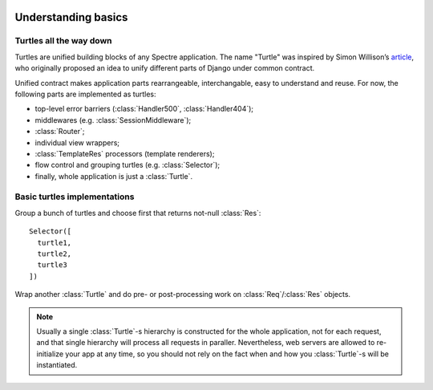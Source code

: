 .. image:: _images/turtles.png
   :class: article_cover cover_turtles_wo_border

====================
Understanding basics
====================

Turtles all the way down
------------------------

Turtles are unified building blocks of any Spectre application. The name "Turtle" was inspired by Simon Willison’s `article <http://simonwillison.net/2009/May/19/djng/>`_, who originally proposed an idea to unify different parts of Django under common contract.

.. class:: Turtle

   .. function:: Res? dispatch(Req req)

      Process request. Turtles may process request by themselves, skip processing to subsequent turtles or delegate processing to inherited turtles and do some pre/post processing job for them.

   .. function:: plusTurtle(Turtle t)
	
      Combines this and `t` into a :class:`Selector`. Example::
	
        app1Routes := Router([...])
        app2Routes := Router([...])

        routes := app1Routes + app2Routes

Unified contract makes application parts rearrangeable, interchangable, easy to understand and reuse. For now, the following parts are implemented as turtles:

+ top-level error barriers (:class:`Handler500`, :class:`Handler404`);

+ middlewares (e.g. :class:`SessionMiddleware`);

+ :class:`Router`;

+ individual view wrappers;

+ :class:`TemplateRes` processors (template renderers);

+ flow control and grouping turtles (e.g. :class:`Selector`);

+ finally, whole application is just a :class:`Turtle`.


Basic turtles implementations
-----------------------------

.. class:: Selector

   Group a bunch of turtles and choose first that returns not-null :class:`Res`: ::

       Selector([
         turtle1,
         turtle2,
         turtle3
       ])


.. class:: Middleware

   Wrap another :class:`Turtle` and do pre- or post-processing work on :class:`Req`/:class:`Res` objects.

   .. function:: Void before(Req req)

      Is called before invoking child’s :func:`~Turtle.dispatch`.

   .. function:: Res? after(Req req, Res? res)

      Is called after child’s :func:`~Turtle.dispatch`.

   .. function:: Res? safeAfter(Req req, Res res)

      Is called when child’s :func:`~Turtle.dispatch` has returned not-null :class:`Res`, otherwise ``null`` will be returned from middleware without invoking :func:`safeAfter`.

.. note::

   Usually a single :class:`Turtle`-s hierarchy is constructed for the whole application, not for each request, and that single hierarchy will process all requests in paraller. Nevertheless, web servers are allowed to re-initialize your app at any time, so you should not rely on the fact when and how you :class:`Turtle`-s will be instantiated. 
